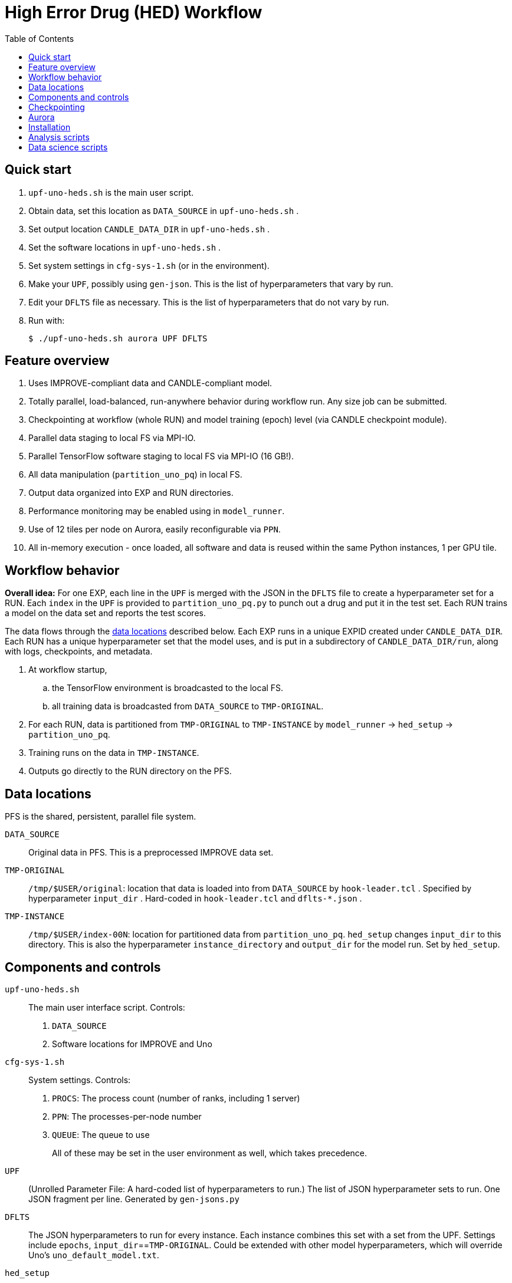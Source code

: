 
:toc:

= High Error Drug (HED) Workflow

== Quick start

. `upf-uno-heds.sh` is the main user script.
. Obtain data, set this location as `DATA_SOURCE` in `upf-uno-heds.sh` .
. Set output location `CANDLE_DATA_DIR` in `upf-uno-heds.sh` .
. Set the software locations in `upf-uno-heds.sh` .
. Set system settings in `cfg-sys-1.sh` (or in the environment).
. Make your `UPF`, possibly using `gen-json`.  This is the list of hyperparameters that vary by run.
. Edit your `DFLTS` file as necessary.  This is the list of hyperparameters that do not vary by run.
. Run with:
+
----
$ ./upf-uno-heds.sh aurora UPF DFLTS
----

== Feature overview

. Uses IMPROVE-compliant data and CANDLE-compliant model.
. Totally parallel, load-balanced, run-anywhere behavior during workflow run.  Any size job can be submitted.
. Checkpointing at workflow (whole RUN) and model training (epoch) level (via CANDLE checkpoint module).
. Parallel data staging to local FS via MPI-IO.
. Parallel TensorFlow software staging to local FS via MPI-IO (16 GB!).
. All data manipulation (`partition_uno_pq`) in local FS.
. Output data organized into EXP and RUN directories.
. Performance monitoring may be enabled using in `model_runner`.
. Use of 12 tiles per node on Aurora, easily reconfigurable via `PPN`.
. All in-memory execution - once loaded, all software and data is reused within the same Python instances, 1 per GPU tile.

== Workflow behavior

*Overall idea:*
For one EXP, each line in the `UPF` is merged with the JSON in the `DFLTS` file to create a hyperparameter set for a RUN.  Each `index` in the `UPF` is provided to `partition_uno_pq.py` to punch out a drug and put it in the test set.  Each RUN trains a model on the data set and reports the test scores.

The data flows through the <<data-locations,data locations>> described below.  Each EXP runs in a unique EXPID created under `CANDLE_DATA_DIR`.  Each RUN has a unique hyperparameter set that the model uses, and is put in a subdirectory of `CANDLE_DATA_DIR/run`, along with logs, checkpoints, and metadata.

. At workflow startup,
.. the TensorFlow environment is broadcasted to the local FS.
.. all training data is broadcasted from `DATA_SOURCE` to `TMP-ORIGINAL`.
. For each RUN, data is partitioned from `TMP-ORIGINAL` to `TMP-INSTANCE` by `model_runner` -> `hed_setup` -> `partition_uno_pq`.
. Training runs on the data in `TMP-INSTANCE`.
. Outputs go directly to the RUN directory on the PFS.

== Data locations

PFS is the shared, persistent, parallel file system.

`DATA_SOURCE`::
Original data in PFS.  This is a preprocessed IMPROVE data set.

`TMP-ORIGINAL`::
`/tmp/$USER/original`: location that data is loaded into from `DATA_SOURCE` by `hook-leader.tcl` .
Specified by hyperparameter `input_dir` .
Hard-coded in `hook-leader.tcl` and `dflts-*.json` .

`TMP-INSTANCE`::
`/tmp/$USER/index-00N`: location for partitioned data from `partition_uno_pq`.
`hed_setup` changes `input_dir` to this directory.
This is also the hyperparameter `instance_directory` and `output_dir` for the model run.
Set by `hed_setup`.

== Components and controls

`upf-uno-heds.sh`::
The main user interface script.  Controls:
+
. `DATA_SOURCE`
. Software locations for IMPROVE and Uno

`cfg-sys-1.sh`::
System settings.  Controls:
+
. `PROCS`: The process count (number of ranks, including 1 server)
. `PPN`: The processes-per-node number
. `QUEUE`: The queue to use
+
All of these may be set in the user environment as well, which takes precedence.

`UPF`::
(Unrolled Parameter File: A hard-coded list of hyperparameters to run.)  The list of JSON hyperparameter sets to run.  One JSON fragment per line.  Generated by `gen-jsons.py`

`DFLTS`::
The JSON hyperparameters to run for every instance.  Each instance combines this set with a set from the UPF.  Settings include `epochs`, `input_dir`==`TMP-ORIGINAL`.  Could be extended with other model hyperparameters, which will override Uno's `uno_default_model.txt`.

`hed_setup`::
Sets up and tears down the training run.  Called by Supervisor's `model_runner.py`.  No user controls.
+
. Before the run:
.. Calls `partition_uno_pq.py` to partition `rsp_merged.parquet` into `rsp_{train,val,test}_data.parquet` using the `index`.
. Sets up all training data in the `TMP-INSTANCE` location.
.. Sets up the XPU for Aurora
. After the run:
.. Touches the marker file for this `index` to prevent restart
.. Unlinks the `TMP-INSTANCE` files to save space.

`partition_uno_pq`::
Derived from Brettin's `create_uno_h5` module, but 1) modified for IMPROVE Parquet files and 2) packaged as a library for use by Supervisor's `model_runner`.

== Checkpointing

This Uno has the CANDLE `ckpt` module, so models are saved each epoch, about once per hour.  Old models beyond the last 3 epochs are automatically deleted.

To restart from an existing EXP, simply provide:

----
$ ./upf-uno-heds.sh aurora UPF DFLTS EXP
----

A new EXP will be created.  The old EXP will not be modified.  The old EXP RUNs are simply copied into the new EXP.  The Supervisor `model_runner` will skip any completed runs with a `marker` file, and the CANDLE `ckpt` module will automatically restart from any models in the RUNs.

== Aurora

Aurora GPU settings are set in:

. Supervisor `env-aurora.sh`
. `hed_setup`: `cfg_xpu()`

These settings automatically run on any number of GPUs up to 12.  Simply set `PROCS` and `PPN` as described above.

== Installation

On Aurora, you can simply use the Swift/T and Supervisor installations that exist and are coded in `upf-uno-hed.sh`.  The IMPROVE library is already pip-installed in the TensorFlow environment.  This is specified by the Swift/T installation.

Clone the "HED workflow scripts" from `git@github.com:JDACS4C-IMPROVE/Scratch.git` , directory `/hed/` .

Clone Wozniak's fork of IMPROVE-UNO from `git@github.com:j-woz/UNO.git` .  This contains some new features for CANDLE `ckpt` and our inferencing approach.  We are working with Rajeev Jain to merge these back in to Uno.

Specify these locations in the main script `upf-uno-heds.sh`.

== Analysis scripts

Pick an EXP and set:
----
$ D=/path/to/EXP00N
----

`shrink-logs.sh`::
Converts the logs `out-{asterisk}.txt` to `summary-{asterisk}.txt`, removing TensorFlow junk.
Reduces file size by about 99%.
Run with:
+
----
$ shrink-logs.sh $D/out
----
+

`epochs.sh`::
Report completed epochs for all RUNs.
Requires `summary-*.txt` .
Run with `epochs.sh $D 1` .
Writes result in `$D/epochs.txt` .

`progress.sh`::
Report progress summary for this EXP.
Requires `summary-*.txt` .
Run with `progress.sh $D` .
Writes result in `$D/progress.txt` .

`extract.py`::
Extract the test scores for this EXP.
Run with `extract.py $D` .

`export.sh`::
Export the key logs and results for this EXP into a TGZ.
Run with `export.sh $D` .
Creates `$D/EXP___.tgz` .

`clean-ckpts.sh`::
Remove older checkpoint files, as CANDLE `ckpt` does not remove checkpoints created by prior runs.  Run with:
+
----
$ clean-ckpts.sh $D N
----
+
where `N` is the number of recent checkpoints to retain.  Typically set `N=3`.

== Data science scripts

Required Python libraries:


Conda:
----
numpy
pandas
tqdm
tensorflow
scikit-learn
polars
matplotlib
plotnine
seaborn
----
